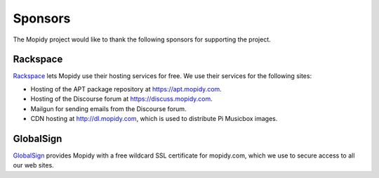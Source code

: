 .. _sponsors:

********
Sponsors
********

The Mopidy project would like to thank the following sponsors for supporting
the project.


Rackspace
=========

`Rackspace <http://www.rackspace.com/>`_ lets Mopidy use their hosting services
for free. We use their services for the following sites:

- Hosting of the APT package repository at https://apt.mopidy.com.

- Hosting of the Discourse forum at https://discuss.mopidy.com.

- Mailgun for sending emails from the Discourse forum.

- CDN hosting at http://dl.mopidy.com, which is used to distribute Pi Musicbox
  images.


GlobalSign
==========

`GlobalSign <https://www.globalsign.com/>`_ provides Mopidy with a free
wildcard SSL certificate for mopidy.com, which we use to secure access to all
our web sites.
